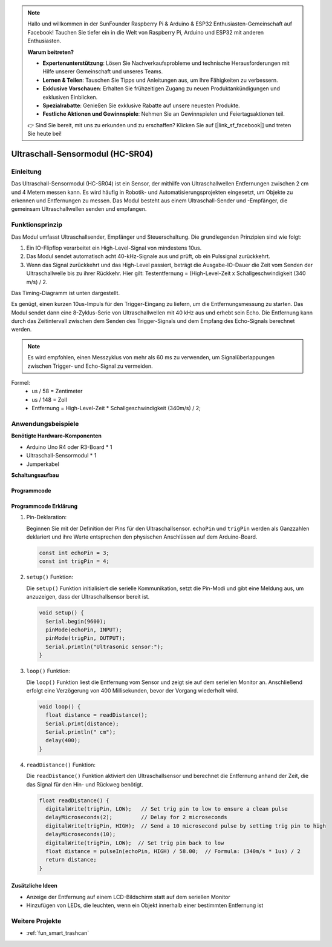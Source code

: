 .. note::

    Hallo und willkommen in der SunFounder Raspberry Pi & Arduino & ESP32 Enthusiasten-Gemeinschaft auf Facebook! Tauchen Sie tiefer ein in die Welt von Raspberry Pi, Arduino und ESP32 mit anderen Enthusiasten.

    **Warum beitreten?**

    - **Expertenunterstützung**: Lösen Sie Nachverkaufsprobleme und technische Herausforderungen mit Hilfe unserer Gemeinschaft und unseres Teams.
    - **Lernen & Teilen**: Tauschen Sie Tipps und Anleitungen aus, um Ihre Fähigkeiten zu verbessern.
    - **Exklusive Vorschauen**: Erhalten Sie frühzeitigen Zugang zu neuen Produktankündigungen und exklusiven Einblicken.
    - **Spezialrabatte**: Genießen Sie exklusive Rabatte auf unsere neuesten Produkte.
    - **Festliche Aktionen und Gewinnspiele**: Nehmen Sie an Gewinnspielen und Feiertagsaktionen teil.

    👉 Sind Sie bereit, mit uns zu erkunden und zu erschaffen? Klicken Sie auf [|link_sf_facebook|] und treten Sie heute bei!

.. _cpn_ultrasonic:

Ultraschall-Sensormodul (HC-SR04)
=================================

.. image:: img/01_ultrasonic.png
    :width: 400
    :align: center

Einleitung
---------------------------
Das Ultraschall-Sensormodul (HC-SR04) ist ein Sensor, der mithilfe von Ultraschallwellen Entfernungen zwischen 2 cm und 4 Metern messen kann. Es wird häufig in Robotik- und Automatisierungsprojekten eingesetzt, um Objekte zu erkennen und Entfernungen zu messen. Das Modul besteht aus einem Ultraschall-Sender und -Empfänger, die gemeinsam Ultraschallwellen senden und empfangen.

.. _cpn_ultrasonic_principle:

Funktionsprinzip
---------------------------
Das Modul umfasst Ultraschallsender, Empfänger und Steuerschaltung. Die grundlegenden Prinzipien sind wie folgt:

#. Ein IO-Flipflop verarbeitet ein High-Level-Signal von mindestens 10us.

#. Das Modul sendet automatisch acht 40-kHz-Signale aus und prüft, ob ein Pulssignal zurückkehrt.

#. Wenn das Signal zurückkehrt und das High-Level passiert, beträgt die Ausgabe-IO-Dauer die Zeit vom Senden der Ultraschallwelle bis zu ihrer Rückkehr. Hier gilt: Testentfernung = (High-Level-Zeit x Schallgeschwindigkeit (340 m/s) / 2.

Das Timing-Diagramm ist unten dargestellt.

.. image:: img/01_ultrasonic_principle.png

Es genügt, einen kurzen 10us-Impuls für den Trigger-Eingang zu liefern, um die Entfernungsmessung zu starten. Das Modul sendet dann eine 8-Zyklus-Serie von Ultraschallwellen mit 40 kHz aus und erhebt sein Echo. Die Entfernung kann durch das Zeitintervall zwischen dem Senden des Trigger-Signals und dem Empfang des Echo-Signals berechnet werden.

.. note::
    Es wird empfohlen, einen Messzyklus von mehr als 60 ms zu verwenden, um Signalüberlappungen zwischen Trigger- und Echo-Signal zu vermeiden.

Formel: 
    - us / 58 = Zentimeter 
    - us / 148 = Zoll
    - Entfernung = High-Level-Zeit \* Schallgeschwindigkeit (340m/s) / 2; 


Anwendungsbeispiele
---------------------------

**Benötigte Hardware-Komponenten**

- Arduino Uno R4 oder R3-Board * 1
- Ultraschall-Sensormodul * 1
- Jumperkabel

**Schaltungsaufbau**

.. image:: img/01-ultrasonic_circuit.png
    :width: 400
    :align: center

.. raw:: html
    
    <br/><br/>   

Programmcode
^^^^^^^^^^^^^^^^^^^^

.. raw:: html
    
    <iframe src=https://create.arduino.cc/editor/sunfounder01/80624dbe-89ff-4c5b-9ca9-fb5053a0edbb/preview?embed style="height:510px;width:100%;margin:10px 0" frameborder=0></iframe>

.. raw:: html

   <video loop autoplay muted style = "max-width:100%">
      <source src="../_static/video/basic/01-component_ultrasonic_module.mp4"  type="video/mp4">
      Ihr Browser unterstützt das Video-Tag nicht.
   </video>
   <br/> <br/> 



Programmcode Erklärung
^^^^^^^^^^^^^^^^^^^^^^^^

1. Pin-Deklaration:

   Beginnen Sie mit der Definition der Pins für den Ultraschallsensor. ``echoPin`` und ``trigPin`` werden als Ganzzahlen deklariert und ihre Werte entsprechen den physischen Anschlüssen auf dem Arduino-Board.

   .. code-block:: arduino

      const int echoPin = 3;
      const int trigPin = 4;

2. ``setup()`` Funktion:

   Die ``setup()`` Funktion initialisiert die serielle Kommunikation, setzt die Pin-Modi und gibt eine Meldung aus, um anzuzeigen, dass der Ultraschallsensor bereit ist.

   .. code-block:: arduino

      void setup() {
        Serial.begin(9600);
        pinMode(echoPin, INPUT);
        pinMode(trigPin, OUTPUT);
        Serial.println("Ultrasonic sensor:");
      }

3. ``loop()`` Funktion:

   Die ``loop()`` Funktion liest die Entfernung vom Sensor und zeigt sie auf dem seriellen Monitor an. Anschließend erfolgt eine Verzögerung von 400 Millisekunden, bevor der Vorgang wiederholt wird.

   .. code-block:: arduino

      void loop() {
        float distance = readDistance();
        Serial.print(distance);
        Serial.println(" cm");
        delay(400);
      }

4. ``readDistance()`` Funktion:

   Die ``readDistance()`` Funktion aktiviert den Ultraschallsensor und berechnet die Entfernung anhand der Zeit, die das Signal für den Hin- und Rückweg benötigt.

   .. code-block:: arduino

      float readDistance() {
        digitalWrite(trigPin, LOW);   // Set trig pin to low to ensure a clean pulse
        delayMicroseconds(2);         // Delay for 2 microseconds
        digitalWrite(trigPin, HIGH);  // Send a 10 microsecond pulse by setting trig pin to high
        delayMicroseconds(10);
        digitalWrite(trigPin, LOW);  // Set trig pin back to low
        float distance = pulseIn(echoPin, HIGH) / 58.00;  // Formula: (340m/s * 1us) / 2
        return distance;
      }


Zusätzliche Ideen
^^^^^^^^^^^^^^^^^^^

- Anzeige der Entfernung auf einem LCD-Bildschirm statt auf dem seriellen Monitor
- Hinzufügen von LEDs, die leuchten, wenn ein Objekt innerhalb einer bestimmten Entfernung ist

Weitere Projekte
---------------------------
* :ref:`fun_smart_trashcan`



